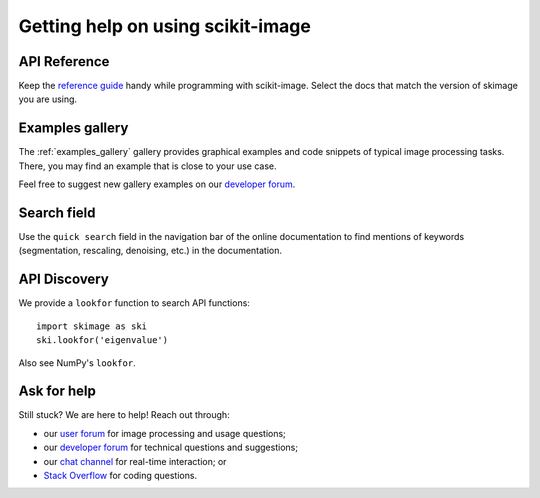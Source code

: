 ==================================
Getting help on using scikit-image
==================================

API Reference
-------------

Keep the `reference guide <https://scikit-image.org/docs/stable/>`__
handy while programming with scikit-image.
Select the docs that match the version of skimage you are using.

Examples gallery
----------------

The :ref:`examples_gallery` gallery provides graphical examples and
code snippets of typical image processing tasks. There, you may find
an example that is close to your use case.

Feel free to suggest new gallery examples on our `developer forum
<https://discuss.scientific-python.org/c/contributor/skimage>`__.

Search field
------------

Use the ``quick search`` field in the navigation bar of the online
documentation to find mentions of keywords (segmentation,
rescaling, denoising, etc.) in the documentation.

API Discovery
-------------

We provide a ``lookfor`` function to search API functions::

   import skimage as ski
   ski.lookfor('eigenvalue')

Also see NumPy's ``lookfor``.

Ask for help
------------

Still stuck? We are here to help! Reach out through:

- our `user forum <https://forum.image.sc/tags/scikit-image>`_ for
  image processing and usage questions;
- our `developer forum
  <https://discuss.scientific-python.org/c/contributor/skimage>`_
  for technical questions and suggestions;
- our `chat channel <https://skimage.zulipchat.com/>`_ for real-time
  interaction; or
- `Stack Overflow
  <https://stackoverflow.com/questions/tagged/scikit-image>`_ for
  coding questions.

